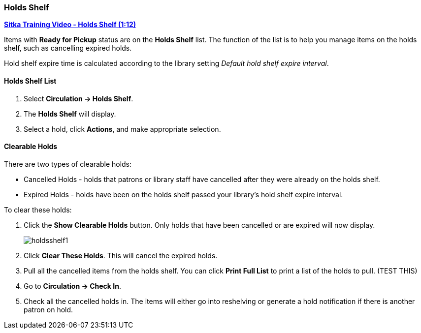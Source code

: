 Holds Shelf
~~~~~~~~~~~
(((Holds Shelf List)))
(((Browse Holds Shelf)))
(((Clear Shelf-Expired Holds)))

link:https://www.youtube.com/watch?v=ZInjm5YdSWU[*Sitka Training Video - Holds Shelf (1:12)*]


Items with *Ready for Pickup* status are on the *Holds Shelf* list. The function of the list is to 
help you manage items on the holds shelf, such as cancelling expired holds.


Hold shelf expire time is calculated according to the library setting _Default hold shelf expire interval_.

Holds Shelf List
^^^^^^^^^^^^^^^^
. Select *Circulation -> Holds Shelf*.
. The *Holds Shelf* will display.
. Select a hold, click *Actions*, and make appropriate selection.

Clearable Holds
^^^^^^^^^^^^^^^

There are two types of clearable holds:

* Cancelled Holds - holds that patrons or library staff have cancelled after they were already on the holds
shelf.
* Expired Holds - holds have been on the holds shelf passed your library's hold shelf expire interval.

To clear these holds:

. Click the *Show Clearable Holds* button.  Only holds that have been cancelled or are expired will now 
display.
+
image:images/circ/holdsshelf1.png[scaledwidth="75%"]
+
. Click *Clear These Holds*.  This will cancel the expired holds.
. Pull all the cancelled items from the holds shelf. You can click *Print Full List* to print a list of the 
holds to pull.  (TEST THIS)
. Go to *Circulation -> Check In*.
. Check all the cancelled holds in.  The items will either go into reshelving or generate a hold notification
if there is another patron on hold.
